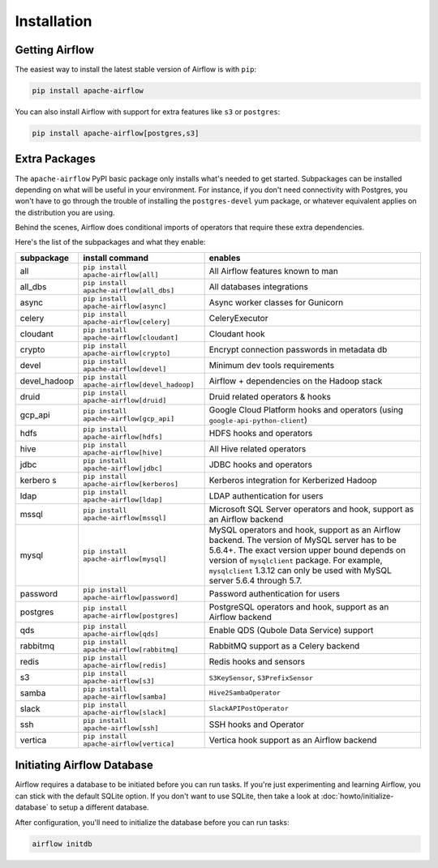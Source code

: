 ..  Licensed to the Apache Software Foundation (ASF) under one
    or more contributor license agreements.  See the NOTICE file
    distributed with this work for additional information
    regarding copyright ownership.  The ASF licenses this file
    to you under the Apache License, Version 2.0 (the
    "License"); you may not use this file except in compliance
    with the License.  You may obtain a copy of the License at

..    http://www.apache.org/licenses/LICENSE-2.0

..  Unless required by applicable law or agreed to in writing,
    software distributed under the License is distributed on an
    "AS IS" BASIS, WITHOUT WARRANTIES OR CONDITIONS OF ANY
    KIND, either express or implied.  See the License for the
    specific language governing permissions and limitations
    under the License.

Installation
------------

Getting Airflow
'''''''''''''''

The easiest way to install the latest stable version of Airflow is with ``pip``:

.. code-block:: bash

    pip install apache-airflow

You can also install Airflow with support for extra features like ``s3`` or ``postgres``:

.. code-block:: bash

    pip install apache-airflow[postgres,s3]

Extra Packages
''''''''''''''

The ``apache-airflow`` PyPI basic package only installs what's needed to get started.
Subpackages can be installed depending on what will be useful in your
environment. For instance, if you don't need connectivity with Postgres,
you won't have to go through the trouble of installing the ``postgres-devel``
yum package, or whatever equivalent applies on the distribution you are using.

Behind the scenes, Airflow does conditional imports of operators that require
these extra dependencies.

Here's the list of the subpackages and what they enable:

+---------------+----------------------------------------------+-------------------------------------------------+
| subpackage    | install command                              | enables                                         |
+===============+==============================================+=================================================+
| all           | ``pip install apache-airflow[all]``          | All Airflow features known to man               |
+---------------+----------------------------------------------+-------------------------------------------------+
| all_dbs       | ``pip install apache-airflow[all_dbs]``      | All databases integrations                      |
+---------------+----------------------------------------------+-------------------------------------------------+
| async         | ``pip install apache-airflow[async]``        | Async worker classes for Gunicorn               |
+---------------+----------------------------------------------+-------------------------------------------------+
| celery        | ``pip install apache-airflow[celery]``       | CeleryExecutor                                  |
+---------------+----------------------------------------------+-------------------------------------------------+
| cloudant      | ``pip install apache-airflow[cloudant]``     | Cloudant hook                                   |
+---------------+----------------------------------------------+-------------------------------------------------+
| crypto        | ``pip install apache-airflow[crypto]``       | Encrypt connection passwords in metadata db     |
+---------------+----------------------------------------------+-------------------------------------------------+
| devel         | ``pip install apache-airflow[devel]``        | Minimum dev tools requirements                  |
+---------------+----------------------------------------------+-------------------------------------------------+
| devel_hadoop  | ``pip install apache-airflow[devel_hadoop]`` | Airflow + dependencies on the Hadoop stack      |
+---------------+----------------------------------------------+-------------------------------------------------+
| druid         | ``pip install apache-airflow[druid]``        | Druid related operators & hooks                 |
+---------------+----------------------------------------------+-------------------------------------------------+
| gcp_api       | ``pip install apache-airflow[gcp_api]``      | Google Cloud Platform hooks and operators       |
|               |                                              | (using ``google-api-python-client``)            |
+---------------+----------------------------------------------+-------------------------------------------------+
| hdfs          | ``pip install apache-airflow[hdfs]``         | HDFS hooks and operators                        |
+---------------+----------------------------------------------+-------------------------------------------------+
| hive          | ``pip install apache-airflow[hive]``         | All Hive related operators                      |
+---------------+----------------------------------------------+-------------------------------------------------+
| jdbc          | ``pip install apache-airflow[jdbc]``         | JDBC hooks and operators                        |
+---------------+----------------------------------------------+-------------------------------------------------+
| kerbero s     | ``pip install apache-airflow[kerberos]``     | Kerberos integration for Kerberized Hadoop      |
+---------------+----------------------------------------------+-------------------------------------------------+
| ldap          | ``pip install apache-airflow[ldap]``         | LDAP authentication for users                   |
+---------------+----------------------------------------------+-------------------------------------------------+
| mssql         | ``pip install apache-airflow[mssql]``        | Microsoft SQL Server operators and hook,        |
|               |                                              | support as an Airflow backend                   |
+---------------+----------------------------------------------+-------------------------------------------------+
| mysql         | ``pip install apache-airflow[mysql]``        | MySQL operators and hook, support as an Airflow |
|               |                                              | backend. The version of MySQL server has to be  |
|               |                                              | 5.6.4+. The exact version upper bound depends   |
|               |                                              | on version of ``mysqlclient`` package. For      |
|               |                                              | example, ``mysqlclient`` 1.3.12 can only be     |
|               |                                              | used with MySQL server 5.6.4 through 5.7.       |
+---------------+----------------------------------------------+-------------------------------------------------+
| password      | ``pip install apache-airflow[password]``     | Password authentication for users               |
+---------------+----------------------------------------------+-------------------------------------------------+
| postgres      | ``pip install apache-airflow[postgres]``     | PostgreSQL operators and hook, support as an    |
|               |                                              | Airflow backend                                 |
+---------------+----------------------------------------------+-------------------------------------------------+
| qds           | ``pip install apache-airflow[qds]``          | Enable QDS (Qubole Data Service) support        |
+---------------+----------------------------------------------+-------------------------------------------------+
| rabbitmq      | ``pip install apache-airflow[rabbitmq]``     | RabbitMQ support as a Celery backend            |
+---------------+----------------------------------------------+-------------------------------------------------+
| redis         | ``pip install apache-airflow[redis]``        | Redis hooks and sensors                         |
+---------------+----------------------------------------------+-------------------------------------------------+
| s3            | ``pip install apache-airflow[s3]``           | ``S3KeySensor``, ``S3PrefixSensor``             |
+---------------+----------------------------------------------+-------------------------------------------------+
| samba         | ``pip install apache-airflow[samba]``        | ``Hive2SambaOperator``                          |
+---------------+----------------------------------------------+-------------------------------------------------+
| slack         | ``pip install apache-airflow[slack]``        | ``SlackAPIPostOperator``                        |
+---------------+----------------------------------------------+-------------------------------------------------+
| ssh           | ``pip install apache-airflow[ssh]``          | SSH hooks and Operator                          |
+---------------+----------------------------------------------+-------------------------------------------------+
| vertica       | ``pip install apache-airflow[vertica]``      | Vertica hook support as an Airflow backend      |
+---------------+----------------------------------------------+-------------------------------------------------+

Initiating Airflow Database
'''''''''''''''''''''''''''

Airflow requires a database to be initiated before you can run tasks. If
you're just experimenting and learning Airflow, you can stick with the
default SQLite option. If you don't want to use SQLite, then take a look at
:doc:`howto/initialize-database` to setup a different database.

After configuration, you'll need to initialize the database before you can
run tasks:

.. code-block:: bash

    airflow initdb
